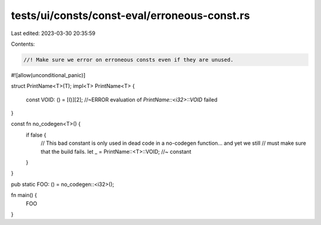tests/ui/consts/const-eval/erroneous-const.rs
=============================================

Last edited: 2023-03-30 20:35:59

Contents:

.. code-block:: rs

    //! Make sure we error on erroneous consts even if they are unused.
#![allow(unconditional_panic)]

struct PrintName<T>(T);
impl<T> PrintName<T> {
    const VOID: () = [()][2]; //~ERROR evaluation of `PrintName::<i32>::VOID` failed
}

const fn no_codegen<T>() {
    if false {
        // This bad constant is only used in dead code in a no-codegen function... and yet we still
        // must make sure that the build fails.
        let _ = PrintName::<T>::VOID; //~ constant
    }
}

pub static FOO: () = no_codegen::<i32>();

fn main() {
    FOO
}


